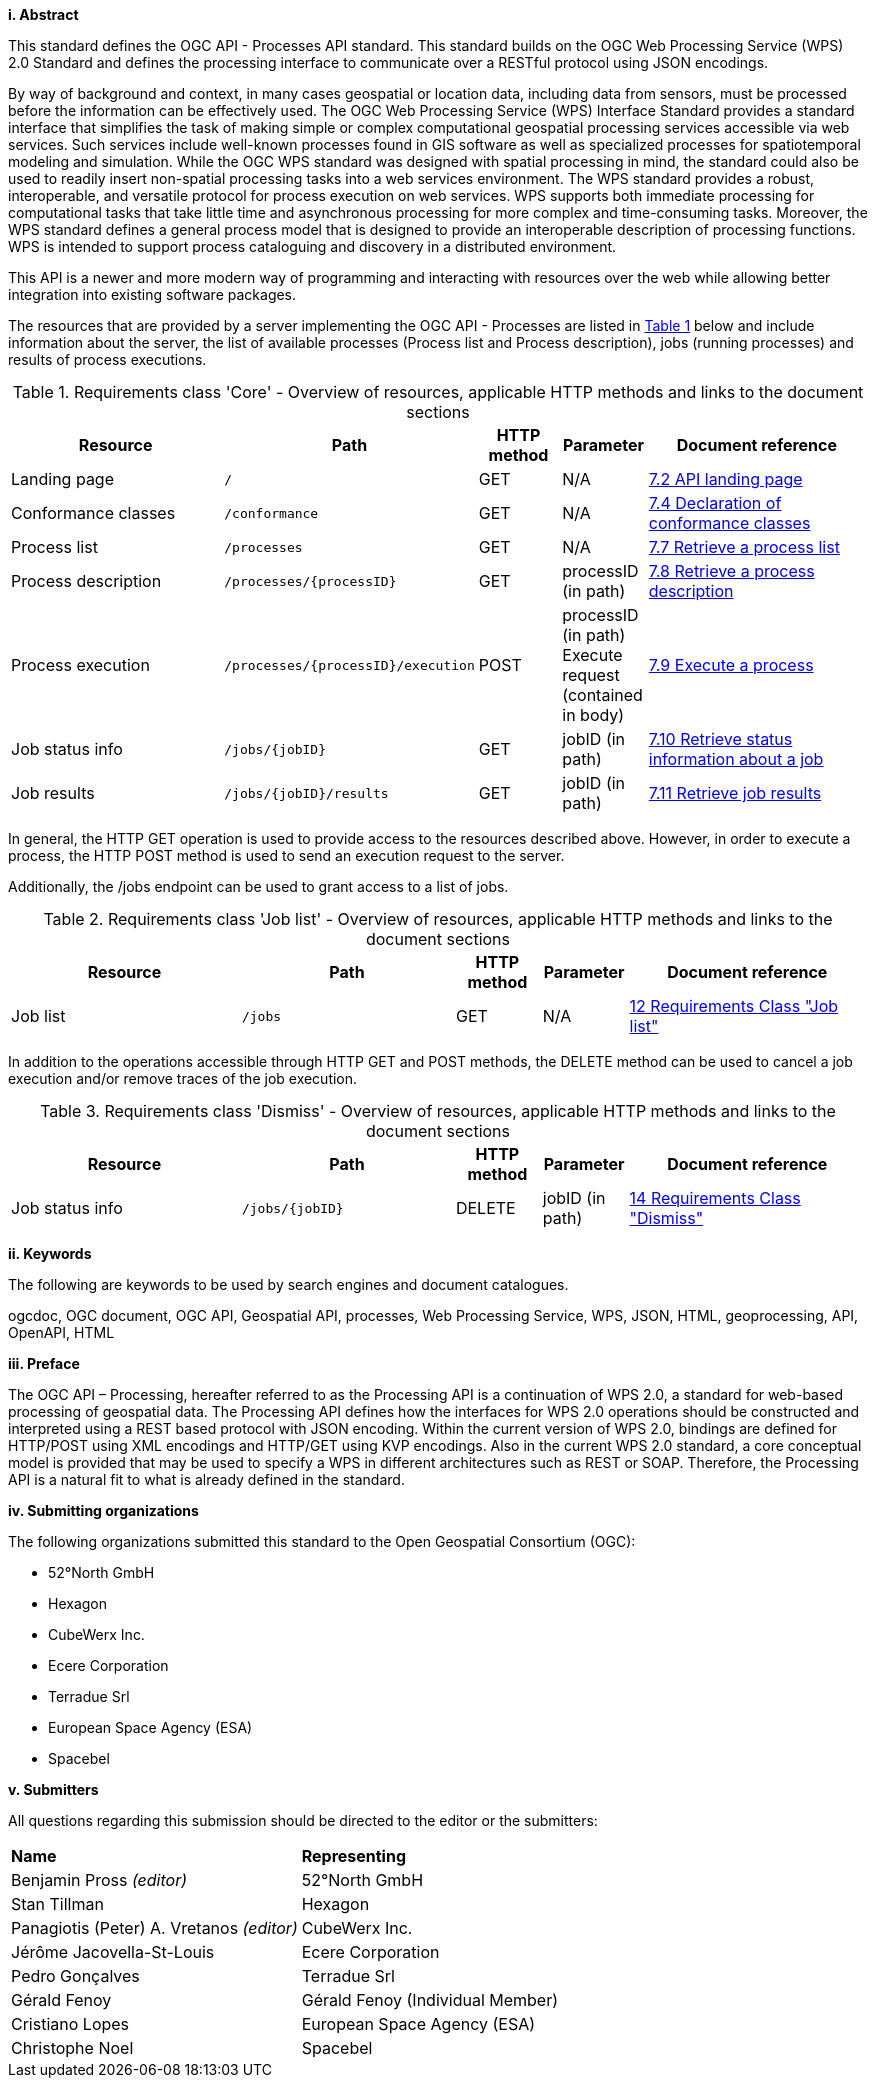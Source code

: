 [big]*i.     Abstract*

This standard defines the OGC API - Processes API standard. This standard builds on the OGC Web Processing Service (WPS) 2.0 Standard and defines the processing interface to communicate over a RESTful protocol using JSON encodings.

By way of background and context, in many cases geospatial or location data, including data from sensors, must be processed before the information can be effectively used. The OGC Web Processing Service (WPS) Interface Standard provides a standard interface that simplifies the task of making simple or complex computational geospatial processing services accessible via web services. Such services include well-known processes found in GIS software as well as specialized processes for spatiotemporal modeling and simulation. While the OGC WPS standard was designed with spatial processing in mind, the standard could also be used to readily insert non-spatial processing tasks into a web services environment.
The WPS standard provides a robust, interoperable, and versatile protocol for process execution on web services. WPS supports both immediate processing for computational tasks that take little time and asynchronous processing for more complex and time-consuming tasks. Moreover, the WPS standard defines a general process model that is designed to provide an interoperable description of processing functions. WPS is intended to support process cataloguing and discovery in a distributed environment.

This API is a newer and more modern way of programming and interacting with resources over the web while allowing better integration into existing software packages.

The resources that are provided by a server implementing the OGC API - Processes are listed in <<table_core_resources>> below and include information about the server, the list of available processes (Process list and Process description), jobs (running processes) and
results of process executions.

[#table_core_resources,reftext='{table-caption} {counter:table-num}']
.Requirements class 'Core' - Overview of resources, applicable HTTP methods and links to the document sections
[cols="27,25,10,10,28",options="header"]
!===
|Resource |Path |HTTP method | Parameter| Document reference
|Landing page |`/` |GET| N/A | <<sc_landing_page,7.2 API landing page>>
|Conformance classes |`/conformance` |GET| N/A | <<sc_conformance_classes,7.4 Declaration of conformance classes>>
|Process list |`/processes` |GET | N/A | <<sc_process_list,7.7 Retrieve a process list>>
|Process description |`/processes/{processID}` |GET | processID (in path) | <<sc_process_description, 7.8 Retrieve a process description>>
|Process execution |`/processes/{processID}/execution` |POST| processID (in path) Execute request (contained in body) |<<sc_create_job,7.9 Execute a process>>
|Job status info |`/jobs/{jobID}` |GET | jobID (in path) |<<sc_retrieve_status_info,7.10 Retrieve status information about a job>>
|Job results |`/jobs/{jobID}/results` |GET |  jobID (in path) |<<sc_retrieve_job_results,7.11 Retrieve job results>>
!===

In general, the HTTP GET operation is used to provide access to the resources described above.
However, in order to execute a process, the HTTP POST method is used to send an execution request to the server. 

Additionally, the /jobs endpoint can be used to grant access to a list of jobs. 

[#table_job_list,reftext='{table-caption} {counter:table-num}']
.Requirements class 'Job list' - Overview of resources, applicable HTTP methods and links to the document sections
[cols="27,25,10,10,28",options="header"]
!===
|Resource |Path |HTTP method | Parameter| Document reference
|Job list |`/jobs` |GET | N/A |<<Job_list,12 Requirements Class "Job list">>
!===

In addition to the operations accessible through HTTP GET and POST methods, the DELETE method can be used to cancel a job execution and/or remove traces of the job execution.

[#table_job_dismiss,reftext='{table-caption} {counter:table-num}']
.Requirements class 'Dismiss' - Overview of resources, applicable HTTP methods and links to the document sections
[cols="27,25,10,10,28",options="header"]
!===
|Resource |Path |HTTP method | Parameter| Document reference
|Job status info |`/jobs/{jobID}` |DELETE| jobID (in path) | <<Dismiss,14 Requirements Class "Dismiss">>
!===

[big]*ii.    Keywords*

The following are keywords to be used by search engines and document catalogues.

ogcdoc, OGC document, OGC API, Geospatial API, processes, Web Processing Service, WPS, JSON, HTML, geoprocessing, API, OpenAPI, HTML

[big]*iii.   Preface*

The OGC API – Processing, hereafter referred to as the Processing API is a continuation of WPS 2.0, a standard for web-based processing of geospatial data. The Processing API defines how the interfaces for WPS 2.0 operations should be constructed and interpreted using a REST based protocol with JSON encoding.
Within the current version of WPS 2.0, bindings are defined for HTTP/POST using XML encodings and HTTP/GET using KVP encodings. Also in the current WPS 2.0 standard, a core conceptual model is provided that may be used to specify a WPS in different architectures such as REST or SOAP. Therefore, the Processing API is a natural fit to what is already defined in the standard.

[big]*iv.    Submitting organizations*

The following organizations submitted this standard to the Open Geospatial Consortium (OGC):

* 52°North GmbH
* Hexagon
* CubeWerx Inc.
* Ecere Corporation
* Terradue Srl
* European Space Agency (ESA)
* Spacebel

[big]*v.     Submitters*

All questions regarding this submission should be directed to the editor or the submitters:

|=======================
|*Name* | *Representing* 
|Benjamin Pross _(editor)_ | 52°North GmbH
|Stan Tillman|Hexagon
|Panagiotis (Peter) A. Vretanos _(editor)_ |CubeWerx Inc.
|Jérôme Jacovella-St-Louis|Ecere Corporation
|Pedro Gonçalves|Terradue Srl
|Gérald Fenoy| Gérald Fenoy (Individual Member)
|Cristiano Lopes|European Space Agency (ESA)
|Christophe Noel | Spacebel 
|=======================
